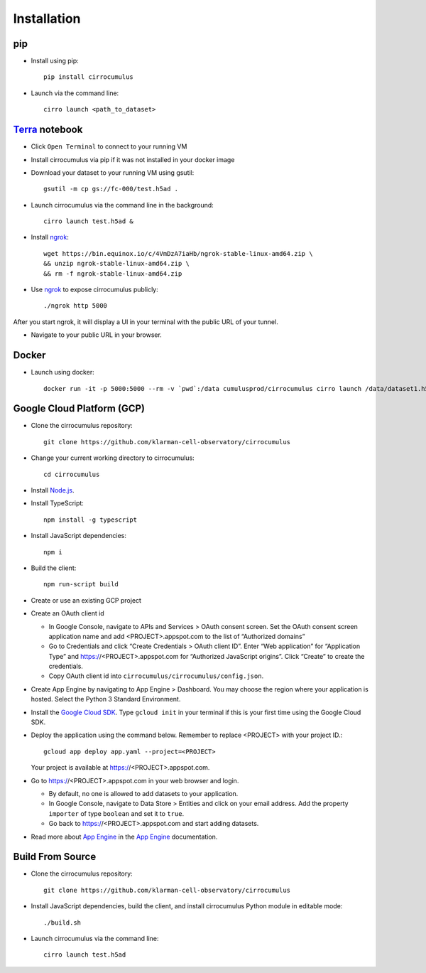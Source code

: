 Installation
-------------

pip
^^^^^

- Install using pip::

    pip install cirrocumulus

-  Launch via the command line::

    cirro launch <path_to_dataset>


Terra_ notebook
^^^^^^^^^^^^^^^^
- Click ``Open Terminal`` to connect to your running VM
- Install cirrocumulus via pip if it was not installed in your docker image
- Download your dataset to your running VM using gsutil::

    gsutil -m cp gs://fc-000/test.h5ad .

- Launch cirrocumulus via the command line in the background::

    cirro launch test.h5ad &

- Install ngrok_::

    wget https://bin.equinox.io/c/4VmDzA7iaHb/ngrok-stable-linux-amd64.zip \
    && unzip ngrok-stable-linux-amd64.zip \
    && rm -f ngrok-stable-linux-amd64.zip

- Use ngrok_ to expose cirrocumulus publicly::

    ./ngrok http 5000

After you start ngrok, it will display a UI in your terminal with the public URL of your tunnel.

- Navigate to your public URL in your browser.

Docker
^^^^^^^^

- Launch using docker::

    docker run -it -p 5000:5000 --rm -v `pwd`:/data cumulusprod/cirrocumulus cirro launch /data/dataset1.h5ad --host 0.0.0.0


Google Cloud Platform (GCP)
^^^^^^^^^^^^^^^^^^^^^^^^^^^^

-  Clone the cirrocumulus repository::

    git clone https://github.com/klarman-cell-observatory/cirrocumulus

-  Change your current working directory to cirrocumulus::

    cd cirrocumulus

-  Install `Node.js`_.

-  Install TypeScript::

    npm install -g typescript

-  Install JavaScript dependencies::

    npm i


-  Build the client::

    npm run-script build

-  Create or use an existing GCP project

-  Create an OAuth client id

   -  In Google Console, navigate to APIs and Services > OAuth consent
      screen. Set the OAuth consent screen application name and add
      <PROJECT>.appspot.com to the list of “Authorized domains”
   -  Go to Credentials and click “Create Credentials > OAuth client
      ID”. Enter “Web application” for “Application Type” and
      https://<PROJECT>.appspot.com for “Authorized JavaScript origins”.
      Click “Create” to create the credentials.
   -  Copy OAuth client id into ``cirrocumulus/cirrocumulus/config.json``.

-  Create App Engine by navigating to App Engine > Dashboard. You may
   choose the region where your application is hosted. Select the Python
   3 Standard Environment.
-  Install the `Google Cloud SDK`_. Type ``gcloud init`` in your terminal if this is your
   first time using the Google Cloud SDK.
-  Deploy the application using the command below. Remember to replace
   <PROJECT> with your project ID.::

    gcloud app deploy app.yaml --project=<PROJECT>

   Your project is available at https://<PROJECT>.appspot.com.

-  Go to https://<PROJECT>.appspot.com in your web browser and login.

   -  By default, no one is allowed to add datasets to your application.
   -  In Google Console, navigate to Data Store > Entities and click on
      your email address. Add the property ``importer`` of type ``boolean``
      and set it to ``true``.
   -  Go back to https://<PROJECT>.appspot.com and start adding datasets.

-  Read more about `App Engine`_ in the `App Engine`_ documentation.


Build From Source
^^^^^^^^^^^^^^^^^^^^^^^^^^^^

- Clone the cirrocumulus repository::

    git clone https://github.com/klarman-cell-observatory/cirrocumulus


-  Install JavaScript dependencies, build the client, and install cirrocumulus Python module in editable mode::

    ./build.sh

- Launch cirrocumulus via the command line::

    cirro launch test.h5ad


.. _Google Cloud SDK: https://cloud.google.com/sdk/install
.. _App Engine: https://cloud.google.com/appengine/docs/
.. _Node.js: https://nodejs.org/
.. _ngrok: https://ngrok.com/
.. _Terra: https://app.terra.bio/